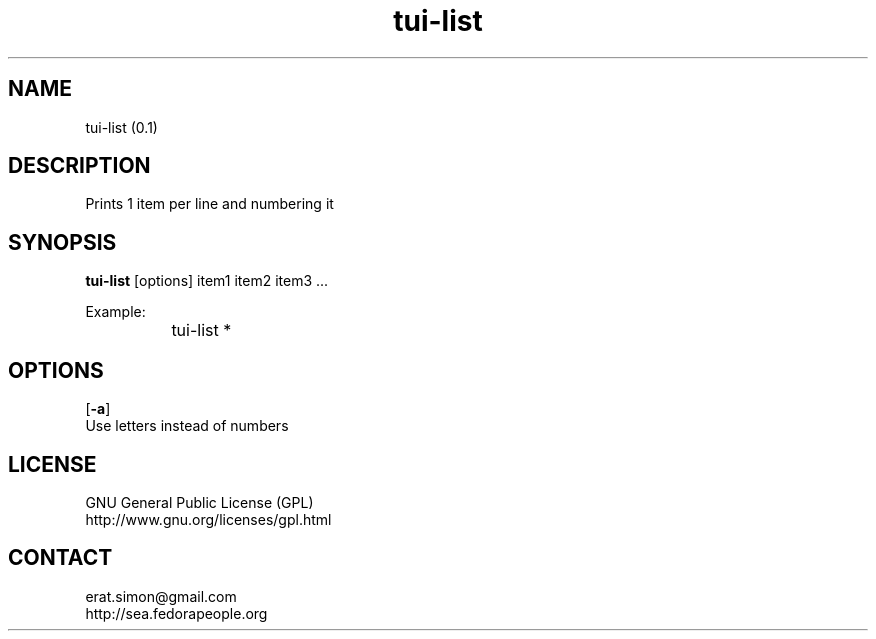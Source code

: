 .TH "tui-list" 1 "Simon A. Erat (sea)" "TUI 0.6.0"

.SH NAME
tui-list (0.1)

.SH DESCRIPTION
Prints 1 item per line and numbering it

.SH SYNOPSIS
\fBtui-list\fP [options] item1 item2 item3 ...
.br

Example:
.br
		tui-list *

.SH OPTIONS
.OP -a
.br
Use letters instead of numbers

.SH LICENSE
GNU General Public License (GPL)
.br
http://www.gnu.org/licenses/gpl.html

.SH CONTACT
erat.simon@gmail.com
.br
http://sea.fedorapeople.org
